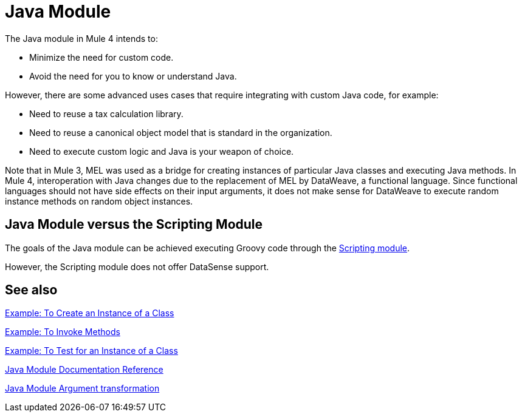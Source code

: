 = Java Module
:keywords: Java, custom code

The Java module in Mule 4 intends to:

* Minimize the need for custom code.
* Avoid the need for you to know or understand Java.

However, there are some advanced uses cases that require integrating with custom Java code, for example:

* Need to reuse a tax calculation library.
* Need to reuse a canonical object model that is standard in the organization.
* Need to execute custom logic and Java is your weapon of choice.

Note that in Mule 3, MEL was used as a bridge for creating instances of particular Java classes and executing Java methods. In Mule 4, interoperation with Java changes due to the replacement of MEL by DataWeave, a functional language. Since functional languages should not have side effects on their input arguments, it does not make sense for DataWeave to execute random instance methods on random object instances.

== Java Module versus the Scripting Module

The goals of the Java module can be achieved executing Groovy code through the link:scripting-module[Scripting module].

However, the Scripting module does not offer DataSense support.

== See also

link:java-create-instance[Example: To Create an Instance of a Class]

link:java-invoke-method[Example: To Invoke Methods]

link:java-instanceof[Example: To Test for an Instance of a Class]

link:java-reference[Java Module Documentation Reference]

link:java-argument-transformation[Java Module Argument transformation]
